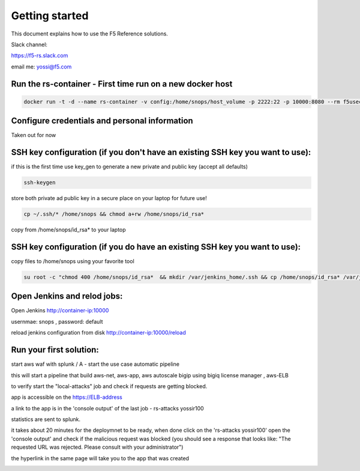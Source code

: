 Getting started
===================

This document explains how to use the F5 Reference solutions.

Slack channel:

https://f5-rs.slack.com

email me: yossi@f5.com

Run the rs-container - First time run on a new docker host 
----------------------------

.. code-block:: terminal

    docker run -t -d --name rs-container -v config:/home/snops/host_volume -p 2222:22 -p 10000:8080 --rm f5usecases/f5-rs-container

Configure credentials and personal information
------------------------------------------------------------

Taken out for now
   

SSH key configuration (if you don't have an existing SSH key you want to use):
------------------------------------------------------------------------------------

if this is the first time use key_gen to generate a new private and public key (accept all defaults)

.. code-block:: terminal

   ssh-keygen
   
store both private ad public key in a secure place on your laptop for future use!

.. code-block:: terminal

   cp ~/.ssh/* /home/snops && chmod a+rw /home/snops/id_rsa*

   
copy from /home/snops/id_rsa* to your laptop

SSH key configuration (if you do have an existing SSH key you want to use):
------------------------------------------------------------------------------------

copy files to /home/snops using your favorite tool

.. code-block:: terminal

   su root -c "chmod 400 /home/snops/id_rsa*  && mkdir /var/jenkins_home/.ssh && cp /home/snops/id_rsa* /var/jenkins_home/.ssh && chown jenkins:snops /var/jenkins_home/.ssh/id_rsa*"


Open Jenkins and relod jobs:
------------------------------------------------------------------------------------

Open Jenkins http://container-ip:10000 

usernmae: snops , password: default

reload jenkins configuration from disk http://container-ip:10000/reload


Run your first solution:
------------------------------------------------------------------------------------

start   aws waf with splunk /   A - start the use case automatic pipeline

this will start a pipeline that build aws-net, aws-app, aws autoscale bigip using bigiq license manager , aws-ELB

to verify start the "local-attacks" job and check if requests are getting blocked. 

app is accessible on the https://ELB-address 

a link to the app is in the 'console output' of the last job - rs-attacks yossir100

statistics are sent to splunk.


it takes about 20 minutes for the deploymnet to be ready, when done click on the 'rs-attacks yossir100' 
open the 'console output' and check if the malicious request was blocked (you should see a response that looks like: "The requested URL was rejected. Please consult with your administrator")

the hyperlink in the same page will take you to the app that was created 


.. image:: img/aws_waf_sp.png
   :align: center
   
   

.. |run_rs_container| raw:: html

   <a href="https://hub.docker.com/r/yossiros/f5-rs-container/" target="_blank">Docker hub page</a>

.. |install_ansible| raw:: html

   <a href="http://docs.ansible.com/ansible/latest/intro_installation.html" target="_blank">http://docs.ansible.com/ansible/latest/intro_installation.html</a>

.. |install_ansible_pip| raw:: html

   <a href="http://docs.ansible.com/ansible/latest/intro_installation.html#latest-releases-via-pip" target="_blank">http://docs.ansible.com/ansible/latest/intro_installation.html#latest-releases-via-pip</a>



